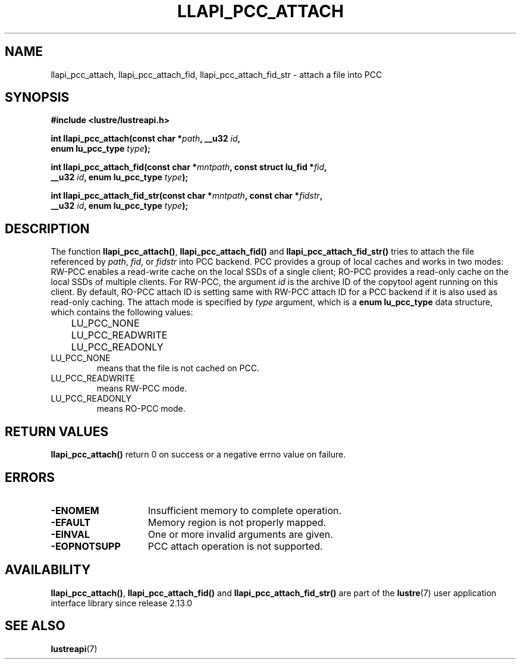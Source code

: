 .TH LLAPI_PCC_ATTACH 3 2024-08-28 "Lustre User API" "Lustre Library Functions"
.SH NAME
llapi_pcc_attach, llapi_pcc_attach_fid, llapi_pcc_attach_fid_str \- attach a file into PCC
.SH SYNOPSIS
.nf
.B #include <lustre/lustreapi.h>
.PP
.BI "int llapi_pcc_attach(const char *" path ", __u32 " id ,
.BI "                     enum lu_pcc_type " type );
.PP
.BI "int llapi_pcc_attach_fid(const char *" mntpath ", const struct lu_fid *" fid ,
.BI "                         __u32 " id ", enum lu_pcc_type " type );
.PP
.BI "int llapi_pcc_attach_fid_str(const char *" mntpath ", const char *" fidstr ,
.BI "                             __u32 " id ", enum lu_pcc_type " type );
.fi
.SH DESCRIPTION
The function
.BR llapi_pcc_attach() ,
.B llapi_pcc_attach_fid()
and
.B llapi_pcc_attach_fid_str()
tries to attach the file referenced by
.IR path ,
.IR fid ,
or
.IR fidstr
into PCC backend. PCC provides a group of local caches and works in two modes:
RW-PCC enables a read-write cache on the local SSDs of a single client; RO-PCC
provides a read-only cache on the local SSDs of multiple clients. For RW-PCC,
the argument
.I id
is the archive ID of the copytool agent running on this client. By default,
RO-PCC attach ID is setting same with RW-PCC attach ID for a PCC backend if it
is also used as read-only caching. The attach mode is specified by
.I type
argument, which is a
.B enum lu_pcc_type
data structure, which contains the following values:
.nf
.LP
	LU_PCC_NONE
	LU_PCC_READWRITE
	LU_PCC_READONLY
.fi
.TP
LU_PCC_NONE
means that the file is not cached on PCC.
.TP
LU_PCC_READWRITE
means RW-PCC mode.
.TP
LU_PCC_READONLY
means RO-PCC mode.
.SH RETURN VALUES
.B llapi_pcc_attach()
return 0 on success or a negative errno value on failure.
.SH ERRORS
.TP 15
.B -ENOMEM
Insufficient memory to complete operation.
.TP
.B -EFAULT
Memory region is not properly mapped.
.TP
.B -EINVAL
One or more invalid arguments are given.
.TP
.B -EOPNOTSUPP
PCC attach operation is not supported.
.SH AVAILABILITY
.BR llapi_pcc_attach() ,
.B llapi_pcc_attach_fid()
and
.B llapi_pcc_attach_fid_str()
are part of the
.BR lustre (7)
user application interface library since release 2.13.0
.\" Added in commit v2_12_53-113-gf172b11688
.SH SEE ALSO
.BR lustreapi (7)

